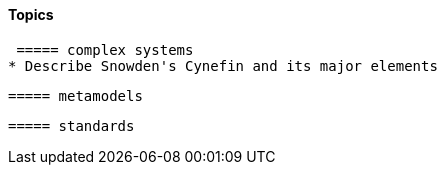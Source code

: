 ==== Topics

 ===== complex systems
* Describe Snowden's Cynefin and its major elements

 ===== metamodels

 ===== standards
